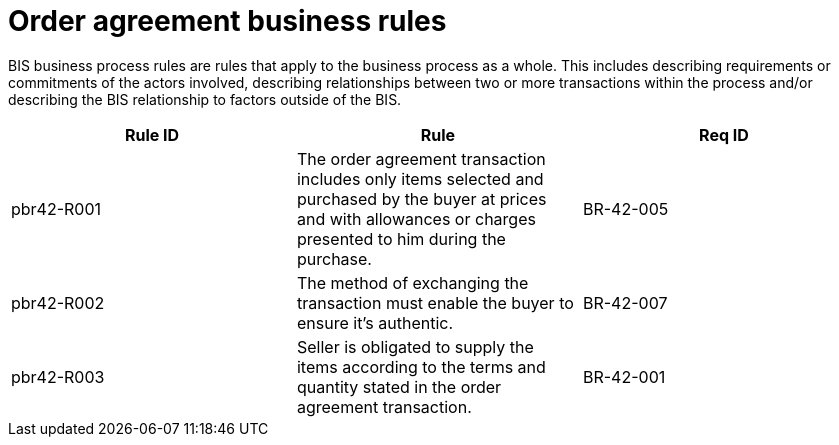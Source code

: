 
[[order-agreement-business-rules]]
= Order agreement business rules

BIS business process rules are rules that apply to the business process as a whole. This includes describing requirements or commitments of the actors involved, describing relationships between two or more transactions within the process and/or describing the BIS relationship to factors outside of the BIS.

[cols=",,",options="header",]
|====
|Rule ID |Rule |Req ID
|pbr42-R001 |The order agreement transaction includes only items selected and purchased by the buyer at prices and with allowances or charges presented to him during the purchase. |BR-42-005
|pbr42-R002 |The method of exchanging the transaction must enable the buyer to ensure it's authentic. |BR-42-007
|pbr42-R003 |Seller is obligated to supply the items according to the terms and quantity stated in the order agreement transaction. |BR-42-001
|====
